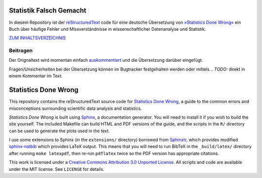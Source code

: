 Statistik Falsch Gemacht
------------------------

In diesem Repository ist der `reStructuredText <http://docutils.sourceforge.net/docs/user/rst/quickref.html>`__ code für eine deutsche Übersetzung von `»Statistics Done Wrong« <http://www.statisticsdonewrong.com/index.html>`__ ein Buch über häufige Fehler und Missverständnisse in wissenschaftlicher Datenanalyse und Statistik.

`ZUM INHALTSVERZEICHNIS <index.rst>`_

Beitragen
~~~~~~~~~

Der Orignaltext wird momentan einfach `auskommentiert <http://docutils.sourceforge.net/docs/user/rst/quickref.html#comments>`__ und die Übersetzung darüber eingefügt.

Fragen/Unsicherheiten bei der Übersetzung können im Bugtracker festgehalten werden oder mittels *.. TODO:* direkt in einem Kommentar im Text.





Statistics Done Wrong
---------------------

This repository contains the reStructuredText source code for `Statistics Done
Wrong <http://www.refsmmat.com/statistics/index.html>`__, a guide to the common
errors and misconceptions surrounding scientific data analysis and statistics.

*Statistics Done Wrong* is built using `Sphinx <http://sphinx-doc.org/>`__, a
documentation generator. You will need to install it if you wish to build the
site yourself. The included Makefile can build HTML and PDF versions of the
guide, and the scripts in the ``R/`` directory can be used to generate the plots
used in the text.

I use some extensions to Sphinx (in the ``extensions/`` directory) borrowed from
`Sphinxtr <https://github.com/jterrace/sphinxtr>`__, which provides modified
`sphinx-natbib <https://bitbucket.org/wnielson/sphinx-natbib>`__ which provides
LaTeX output. This means that you will need to run BibTeX in the
``_build/latex/`` directory after running ``make latexpdf``, then re-run
``pdflatex`` twice so the PDF version has appropriate citations.

This work is licensed under a `Creative Commons Attribution 3.0 Unported License
<http://creativecommons.org/licenses/by/3.0/deed.en_US>`__. All scripts and code
are available under the MIT license. See ``LICENSE`` for details.
